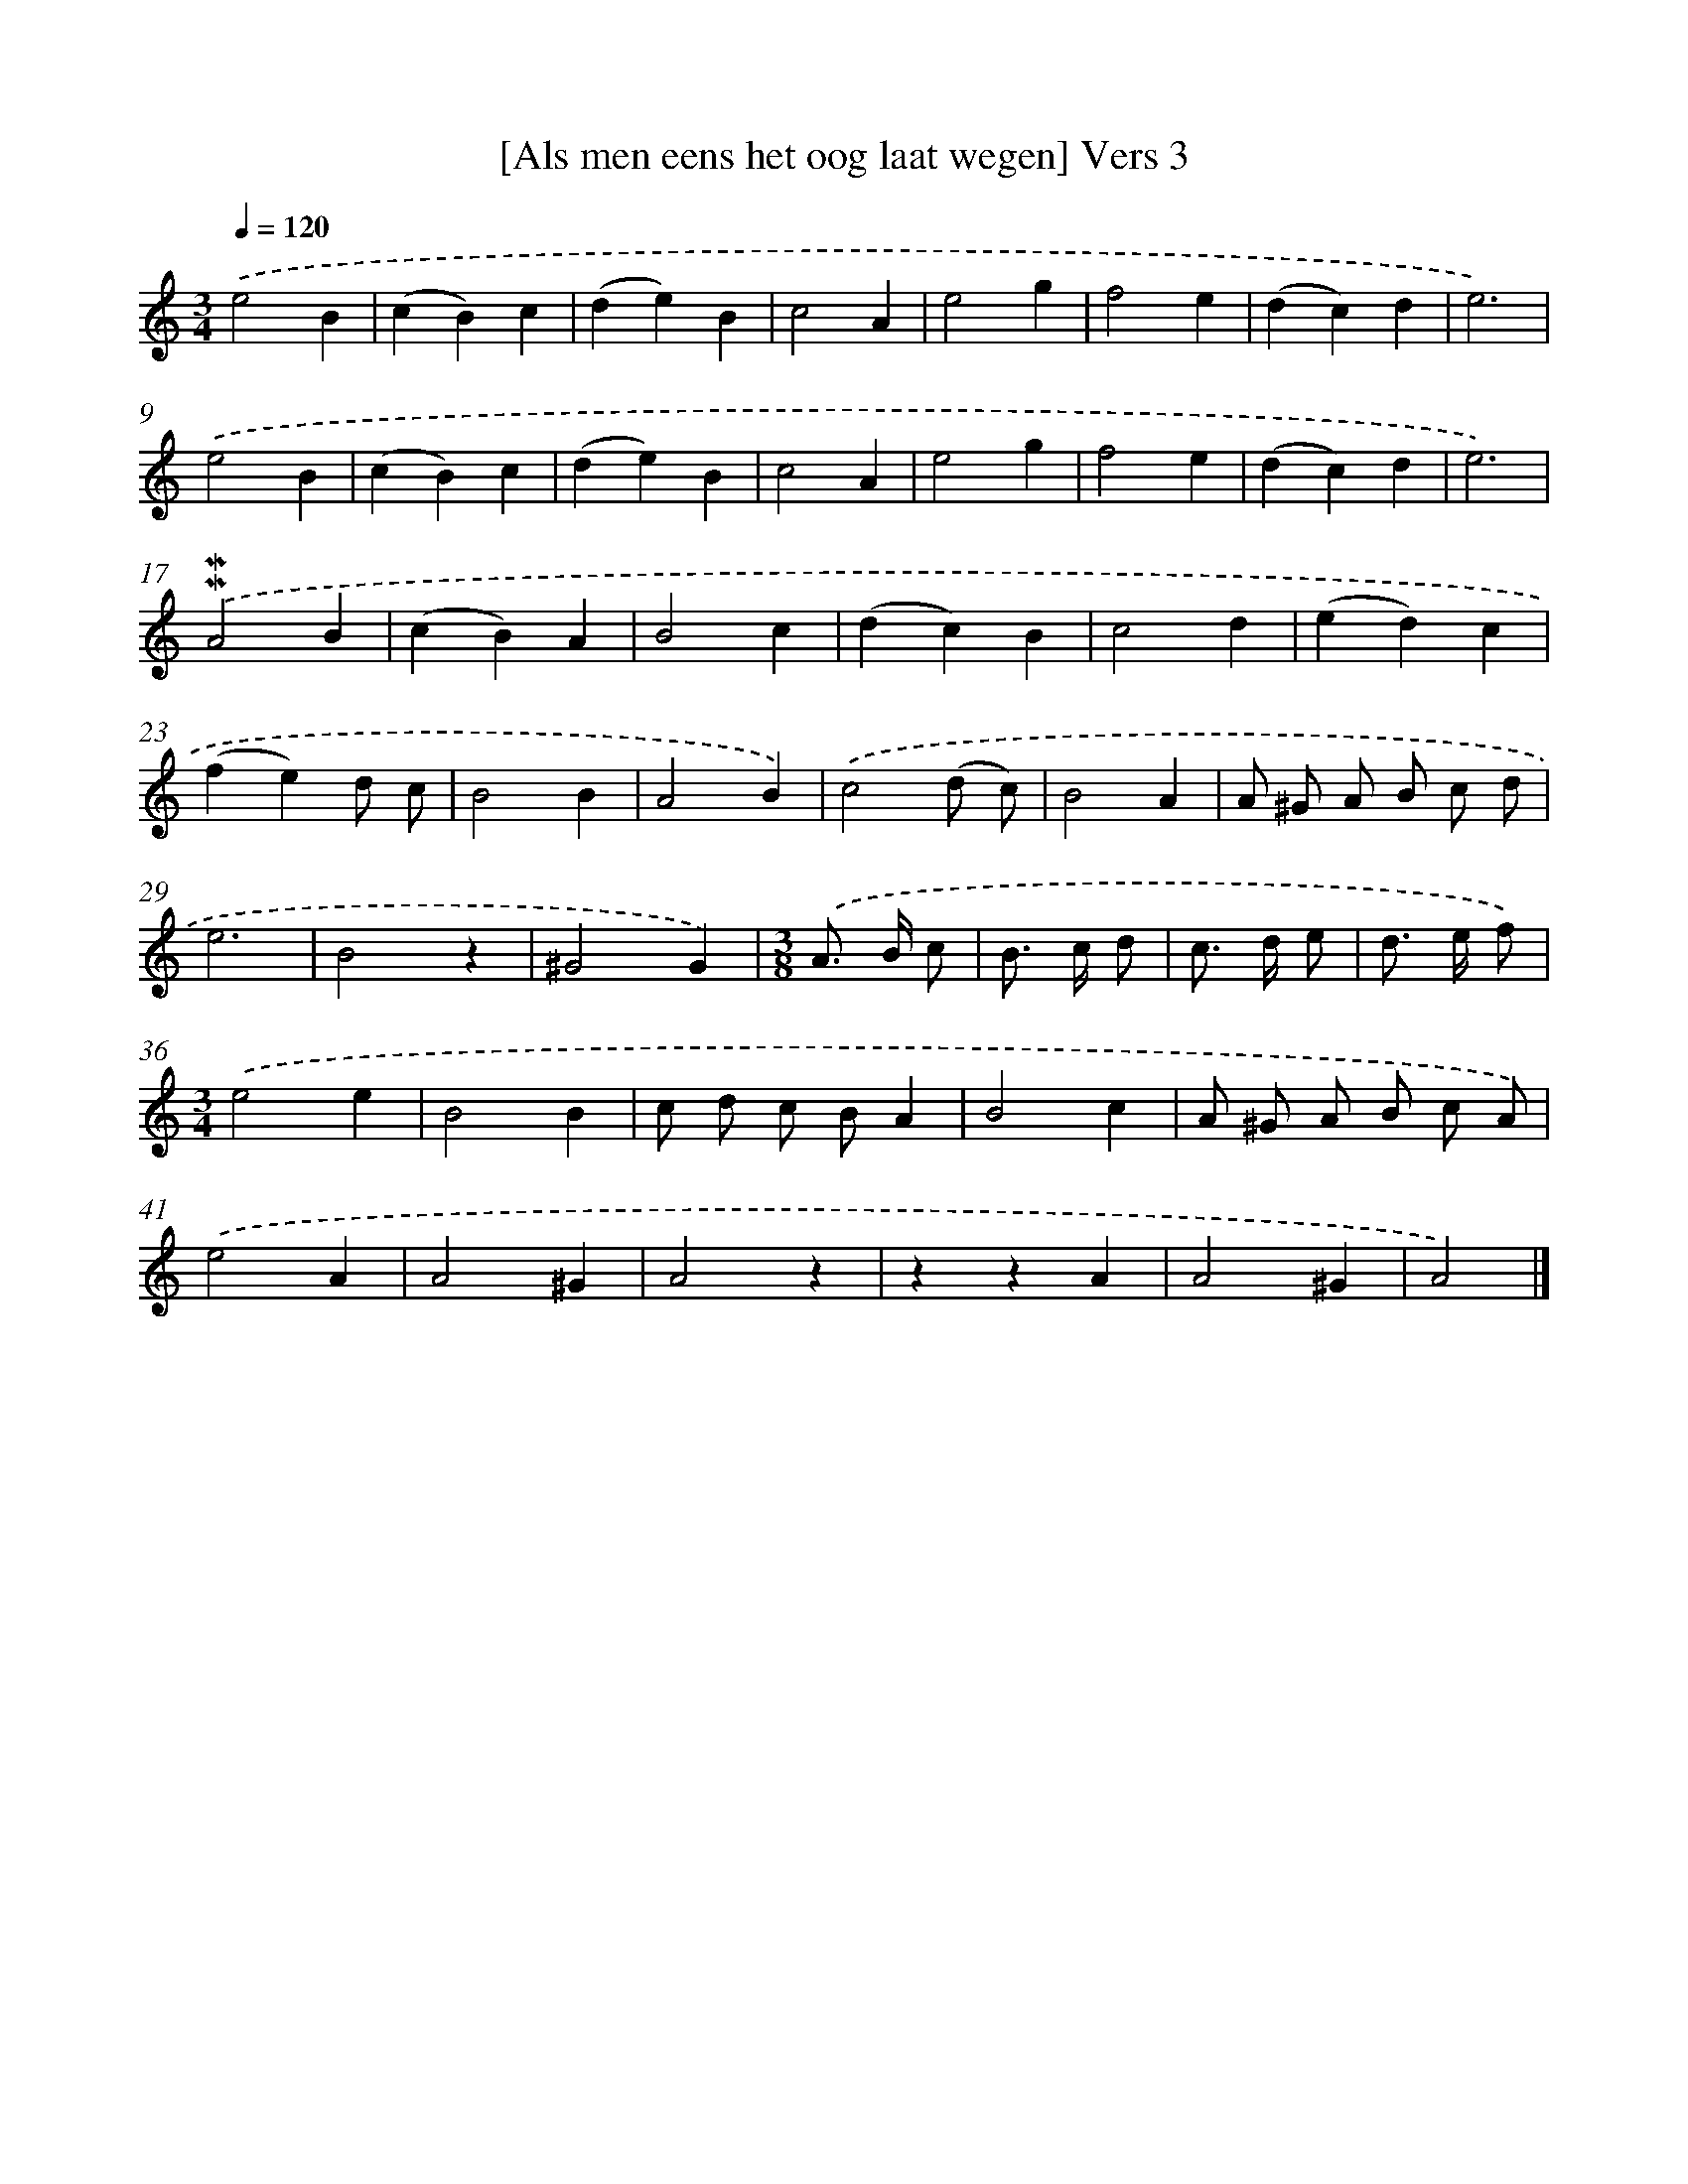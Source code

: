 X: 16928
T: [Als men eens het oog laat wegen] Vers 3
%%abc-version 2.0
%%abcx-abcm2ps-target-version 5.9.1 (29 Sep 2008)
%%abc-creator hum2abc beta
%%abcx-conversion-date 2018/11/01 14:38:08
%%humdrum-veritas 3359840889
%%humdrum-veritas-data 4195665011
%%continueall 1
%%barnumbers 0
L: 1/4
M: 3/4
Q: 1/4=120
K: C clef=treble
.('e2B |
(cB)c |
(de)B |
c2A |
e2g |
f2e |
(dc)d |
e3) |
.('e2B |
(cB)c |
(de)B |
c2A |
e2g |
f2e |
(dc)d |
e3) |
.('!mordent!!mordent!A2B |
(cB)A |
B2c |
(dc)B |
c2d |
(ed)c |
(fe)d/ c/ |
B2B |
A2B) |
.('c2(d/ c/) |
B2A |
A/ ^G/ A/ B/ c/ d/ |
e3 |
B2z |
^G2G) |
[M:3/8].('A/> B/ c/ |
B/> c/ d/ |
c/> d/ e/ |
d/> e/ f/) |
[M:3/4].('e2e |
B2B |
c/ d/ c/ B/A |
B2c |
A/ ^G/ A/ B/ c/ A/) |
.('e2A |
A2^G |
A2z |
zzA |
A2^G |
A2) |]
